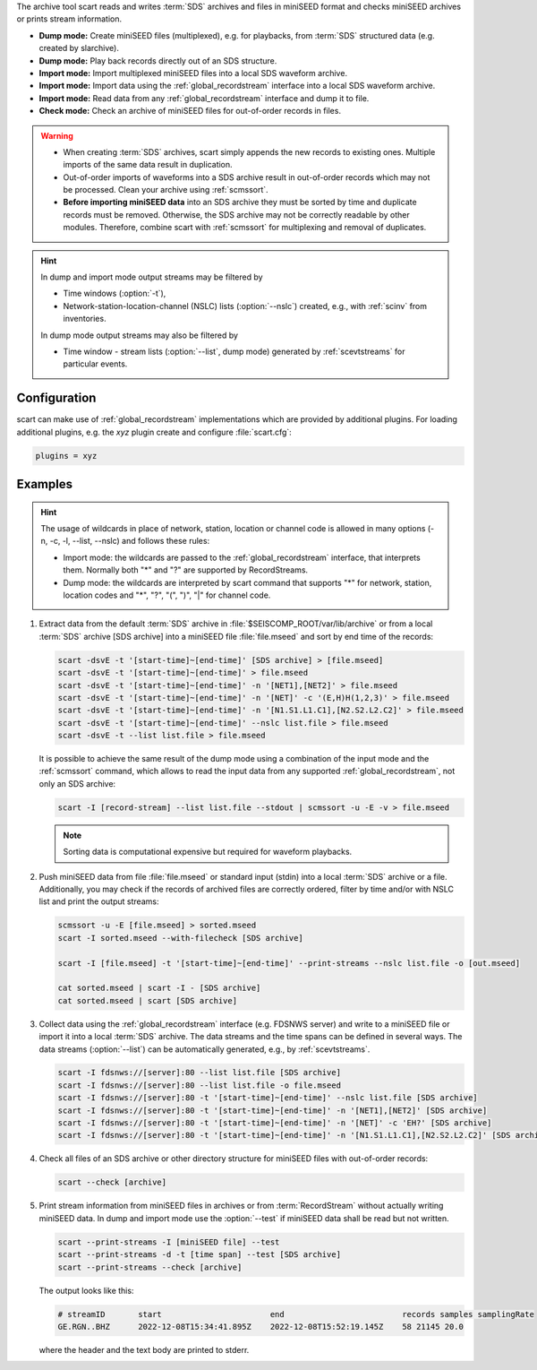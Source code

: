 The archive tool scart reads and writes :term:`SDS` archives and files
in miniSEED format and checks miniSEED archives or prints stream information.

* **Dump mode:** Create miniSEED files (multiplexed), e.g. for playbacks, from
  :term:`SDS` structured data (e.g. created by slarchive).
* **Dump mode:** Play back records directly out of an SDS structure.
* **Import mode:** Import multiplexed miniSEED files into a local SDS waveform
  archive.
* **Import mode:** Import data using the :ref:`global_recordstream` interface
  into a local SDS waveform archive.
* **Import mode:** Read data from any :ref:`global_recordstream` interface
  and dump it to file.
* **Check mode:** Check an archive of miniSEED files for out-of-order records in
  files.

.. warning::

   * When creating :term:`SDS` archives, scart simply appends the new records to
     existing ones. Multiple imports of the same data result in duplication.
   * Out-of-order imports of waveforms into a SDS archive result in out-of-order
     records which may not be processed. Clean your archive using :ref:`scmssort`.
   * **Before importing miniSEED data** into an SDS archive they must be sorted
     by time and duplicate records must be removed. Otherwise, the SDS archive
     may not be correctly readable by other modules. Therefore, combine scart
     with :ref:`scmssort` for multiplexing and removal of duplicates.

.. hint::

   In dump and import mode output streams may be filtered by

   * Time windows (:option:`-t`),
   * Network-station-location-channel (NSLC) lists (:option:`--nslc`) created,
     e.g., with :ref:`scinv` from inventories.

   In dump mode output streams may also be filtered by

   * Time window - stream lists (:option:`--list`, dump mode) generated by
     :ref:`scevtstreams` for particular events.

.. _scart-config:

Configuration
=============

scart can make use of :ref:`global_recordstream` implementations which are
provided by additional plugins. For loading additional plugins, e.g. the *xyz*
plugin create and configure :file:`scart.cfg`:

.. code-block:: sh

   plugins = xyz


Examples
========

.. hint::

   The usage of wildcards in place of network, station, location or channel code
   is allowed in many options (-n, -c, -l, --list, --nslc) and follows these rules:

   * Import mode: the wildcards are passed to the :ref:`global_recordstream` interface,
     that interprets them. Normally both "*" and "?" are supported by RecordStreams.
   * Dump mode: the wildcards are interpreted by scart command that supports "*" for
     network, station, location codes and "*", "?", "(", ")", "|" for channel code.

#. Extract data from the default :term:`SDS` archive in :file:`$SEISCOMP_ROOT/var/lib/archive`
   or from a local :term:`SDS` archive [SDS archive] into a miniSEED file :file:`file.mseed`
   and sort by end time of the records:

   .. code-block:: sh

      scart -dsvE -t '[start-time]~[end-time]' [SDS archive] > [file.mseed]
      scart -dsvE -t '[start-time]~[end-time]' > file.mseed
      scart -dsvE -t '[start-time]~[end-time]' -n '[NET1],[NET2]' > file.mseed
      scart -dsvE -t '[start-time]~[end-time]' -n '[NET]' -c '(E,H)H(1,2,3)' > file.mseed
      scart -dsvE -t '[start-time]~[end-time]' -n '[N1.S1.L1.C1],[N2.S2.L2.C2]' > file.mseed
      scart -dsvE -t '[start-time]~[end-time]' --nslc list.file > file.mseed
      scart -dsvE -t --list list.file > file.mseed


   It is possible to achieve the same result of the dump mode using a
   combination of the input mode and the :ref:`scmssort` command, which allows
   to read the input data from any supported :ref:`global_recordstream`,
   not only an SDS archive:

   .. code-block:: sh

      scart -I [record-stream] --list list.file --stdout | scmssort -u -E -v > file.mseed

   .. note::

      Sorting data is computational expensive but required for waveform playbacks.

#. Push miniSEED data from file :file:`file.mseed` or standard input
   (stdin) into a local :term:`SDS` archive or a file. Additionally, you may
   check if the records of archived files are correctly ordered, filter by time
   and/or with NSLC list and print the output streams:

   .. code-block:: sh

      scmssort -u -E [file.mseed] > sorted.mseed
      scart -I sorted.mseed --with-filecheck [SDS archive]

      scart -I [file.mseed] -t '[start-time]~[end-time]' --print-streams --nslc list.file -o [out.mseed]

      cat sorted.mseed | scart -I - [SDS archive]
      cat sorted.mseed | scart [SDS archive]

#. Collect data using the :ref:`global_recordstream` interface (e.g. FDSNWS server)
   and write to a miniSEED file or import it into a local :term:`SDS` archive. The
   data streams and the time spans can be defined in several ways. The data streams
   (:option:`--list`) can be automatically generated, e.g., by :ref:`scevtstreams`.

   .. code-block:: sh

      scart -I fdsnws://[server]:80 --list list.file [SDS archive]
      scart -I fdsnws://[server]:80 --list list.file -o file.mseed
      scart -I fdsnws://[server]:80 -t '[start-time]~[end-time]' --nslc list.file [SDS archive]
      scart -I fdsnws://[server]:80 -t '[start-time]~[end-time]' -n '[NET1],[NET2]' [SDS archive]
      scart -I fdsnws://[server]:80 -t '[start-time]~[end-time]' -n '[NET]' -c 'EH?' [SDS archive]
      scart -I fdsnws://[server]:80 -t '[start-time]~[end-time]' -n '[N1.S1.L1.C1],[N2.S2.L2.C2]' [SDS archive]

#. Check all files of an SDS archive or other directory structure for
   miniSEED files with out-of-order records:

   .. code-block:: sh

      scart --check [archive]

#. Print stream information from miniSEED files in archives or from
   :term:`RecordStream` without actually writing miniSEED data. In dump and
   import mode use the :option:`--test` if miniSEED data shall be read but not
   written.

   .. code-block:: sh

      scart --print-streams -I [miniSEED file] --test
      scart --print-streams -d -t [time span] --test [SDS archive]
      scart --print-streams --check [archive]

   The output looks like this:

   .. code-block:: sh

      # streamID       start                       end                         records samples samplingRate
      GE.RGN..BHZ      2022-12-08T15:34:41.895Z    2022-12-08T15:52:19.145Z    58 21145 20.0

   where the header and the text body are printed to stderr.
